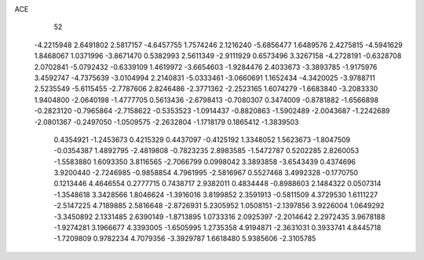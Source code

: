 ACE 
   52
  -4.2215948   2.6491802   2.5817157  -4.6457755   1.7574246   2.1216240
  -5.6856477   1.6489576   2.4275815  -4.5941629   1.8468067   1.0371996
  -3.8671470   0.5382993   2.5611349  -2.9111929   0.6573496   3.3267158
  -4.2728191  -0.6328708   2.0702841  -5.0792432  -0.6339109   1.4619972
  -3.6654603  -1.9284476   2.4033673  -3.3893785  -1.9175976   3.4592747
  -4.7375639  -3.0104994   2.2140831  -5.0333461  -3.0660691   1.1652434
  -4.3420025  -3.9788711   2.5235549  -5.6115455  -2.7787606   2.8246486
  -2.3771362  -2.2523165   1.6074279  -1.6683840  -3.2083330   1.9404800
  -2.0640198  -1.4777705   0.5613436  -2.6798413  -0.7080307   0.3474009
  -0.8781882  -1.6566898  -0.2823120  -0.7965864  -2.7158622  -0.5353523
  -1.0914437  -0.8820863  -1.5902489  -2.0043687  -1.2242689  -2.0801367
  -0.2497050  -1.0509575  -2.2632804  -1.1718179   0.1865412  -1.3839503
   0.4354921  -1.2453673   0.4215329   0.4437097  -0.4125192   1.3348052
   1.5623673  -1.8047509  -0.0354387   1.4892795  -2.4819808  -0.7823235
   2.8983585  -1.5472787   0.5202285   2.8260053  -1.5583880   1.6093350
   3.8116565  -2.7066799   0.0998042   3.3893858  -3.6543439   0.4374696
   3.9200440  -2.7246985  -0.9858854   4.7961995  -2.5816967   0.5527468
   3.4992328  -0.1770750   0.1213446   4.4646554   0.2777715   0.7438717
   2.9382011   0.4834448  -0.8988603   2.1484322   0.0507314  -1.3548618
   3.3428566   1.8046624  -1.3916016   3.8199852   2.3591913  -0.5811509
   4.3729530   1.6111227  -2.5147225   4.7189885   2.5816648  -2.8726931
   5.2305952   1.0508151  -2.1397856   3.9226004   1.0649292  -3.3450892
   2.1331485   2.6390149  -1.8713895   1.0733316   2.0925397  -2.2014642
   2.2972435   3.9678188  -1.9274281   3.1966677   4.3393005  -1.6505995
   1.2735358   4.9194871  -2.3631031   0.3933741   4.8445718  -1.7209809
   0.9782234   4.7079356  -3.3929787   1.6618480   5.9385606  -2.3105785
